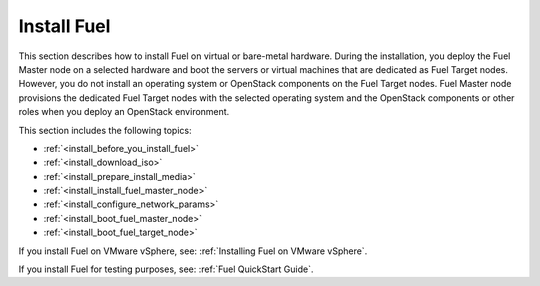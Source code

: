 .. _install_into:

============
Install Fuel
============

This section describes how to install Fuel on virtual or
bare-metal hardware. During the installation, you deploy the Fuel Master node
on a selected hardware and boot the servers or virtual machines that are
dedicated as Fuel Target nodes. However, you do not install an operating
system or OpenStack components on the Fuel Target nodes. Fuel Master node
provisions the dedicated Fuel Target nodes with the selected operating system
and the OpenStack components or other roles when you deploy an OpenStack
environment.

This section includes the following topics:

* :ref:`<install_before_you_install_fuel>`
* :ref:`<install_download_iso>`
* :ref:`<install_prepare_install_media>`
* :ref:`<install_install_fuel_master_node>`
* :ref:`<install_configure_network_params>`
* :ref:`<install_boot_fuel_master_node>`
* :ref:`<install_boot_fuel_target_node>`

If you install Fuel on VMware vSphere, see: :ref:`Installing Fuel on VMware
vSphere`.

If you install Fuel for testing purposes, see: :ref:`Fuel QuickStart Guide`.
